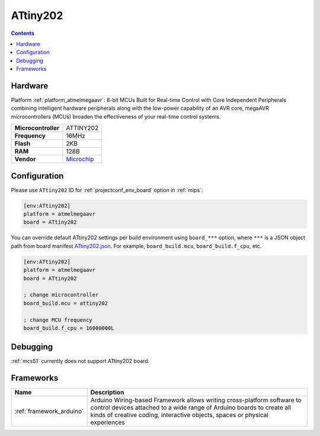 
.. _board_atmelmegaavr_ATtiny202:

ATtiny202
=========

.. contents::

Hardware
--------

Platform :ref:`platform_atmelmegaavr`: 8-bit MCUs Built for Real-time Control with Core Independent Peripherals combining intelligent hardware peripherals along with the low-power capability of an AVR core, megaAVR microcontrollers (MCUs) broaden the effectiveness of your real-time control systems.

.. list-table::

  * - **Microcontroller**
    - ATTINY202
  * - **Frequency**
    - 16MHz
  * - **Flash**
    - 2KB
  * - **RAM**
    - 128B
  * - **Vendor**
    - `Microchip <https://www.microchip.com/wwwproducts/en/ATTINY202?utm_source=platformio.org&utm_medium=docs>`__


Configuration
-------------

Please use ``ATtiny202`` ID for :ref:`projectconf_env_board` option in :ref:`mips`:

.. code-block:: ini

  [env:ATtiny202]
  platform = atmelmegaavr
  board = ATtiny202

You can override default ATtiny202 settings per build environment using
``board_***`` option, where ``***`` is a JSON object path from
board manifest `ATtiny202.json <https://github.com/platformio/platform-atmelmegaavr/blob/master/boards/ATtiny202.json>`_. For example,
``board_build.mcu``, ``board_build.f_cpu``, etc.

.. code-block:: ini

  [env:ATtiny202]
  platform = atmelmegaavr
  board = ATtiny202

  ; change microcontroller
  board_build.mcu = attiny202

  ; change MCU frequency
  board_build.f_cpu = 16000000L

Debugging
---------
:ref:`mcs51` currently does not support ATtiny202 board.

Frameworks
----------
.. list-table::
    :header-rows:  1

    * - Name
      - Description

    * - :ref:`framework_arduino`
      - Arduino Wiring-based Framework allows writing cross-platform software to control devices attached to a wide range of Arduino boards to create all kinds of creative coding, interactive objects, spaces or physical experiences
